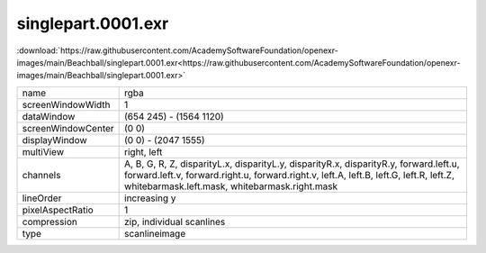 ..
  SPDX-License-Identifier: BSD-3-Clause
  Copyright Contributors to the OpenEXR Project.

singlepart.0001.exr
###################

:download:`https://raw.githubusercontent.com/AcademySoftwareFoundation/openexr-images/main/Beachball/singlepart.0001.exr<https://raw.githubusercontent.com/AcademySoftwareFoundation/openexr-images/main/Beachball/singlepart.0001.exr>`

.. image:: https://raw.githubusercontent.com/AcademySoftwareFoundation/openexr-images/main/Beachball/singlepart.0001.jpg
   :target: https://raw.githubusercontent.com/AcademySoftwareFoundation/openexr-images/main/Beachball/singlepart.0001.exr

.. list-table::
   :align: left

   * - name
     - rgba
   * - screenWindowWidth
     - 1
   * - dataWindow
     - (654 245) - (1564 1120)
   * - screenWindowCenter
     - (0 0)
   * - displayWindow
     - (0 0) - (2047 1555)
   * - multiView
     - right, left
   * - channels
     - A, B, G, R, Z, disparityL.x, disparityL.y, disparityR.x, disparityR.y, forward.left.u, forward.left.v, forward.right.u, forward.right.v, left.A, left.B, left.G, left.R, left.Z, whitebarmask.left.mask, whitebarmask.right.mask
   * - lineOrder
     - increasing y
   * - pixelAspectRatio
     - 1
   * - compression
     - zip, individual scanlines
   * - type
     - scanlineimage

